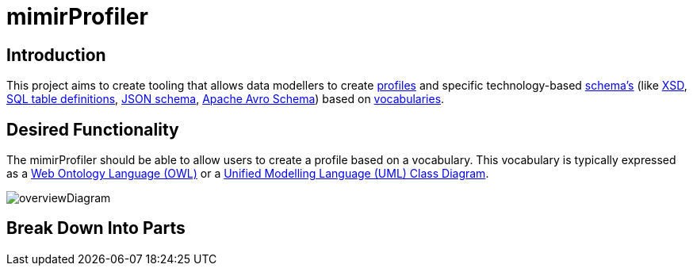 = mimirProfiler


== Introduction

This project aims to create tooling that allows data modellers to create link:https://www.w3.org/TR/dx-prof/[profiles] and specific technology-based link:https://www.w3.org/TR/dx-prof/#Role:schema[schema's] (like link:https://www.w3.org/TR/xmlschema11-1/[XSD], link:https://www.w3.org/TR/xmlschema11-1/[SQL table definitions], link:https://json-schema.org/[JSON schema], link:https://avro.apache.org/docs/current/spec.html[Apache Avro Schema]) based on link:https://www.w3.org/TR/dx-prof/#Role:vocabulary[vocabularies].

== Desired Functionality

The mimirProfiler should be able to allow users to create a profile based on a vocabulary. This vocabulary is typically expressed as a link:https://en.wikipedia.org/wiki/Web_Ontology_Language[Web Ontology Language (OWL)] or a link:https://en.wikipedia.org/wiki/Class_diagram[Unified Modelling Language (UML) Class Diagram].

image::documentation/figures/overviewDiagram.png[]

== Break Down Into Parts

